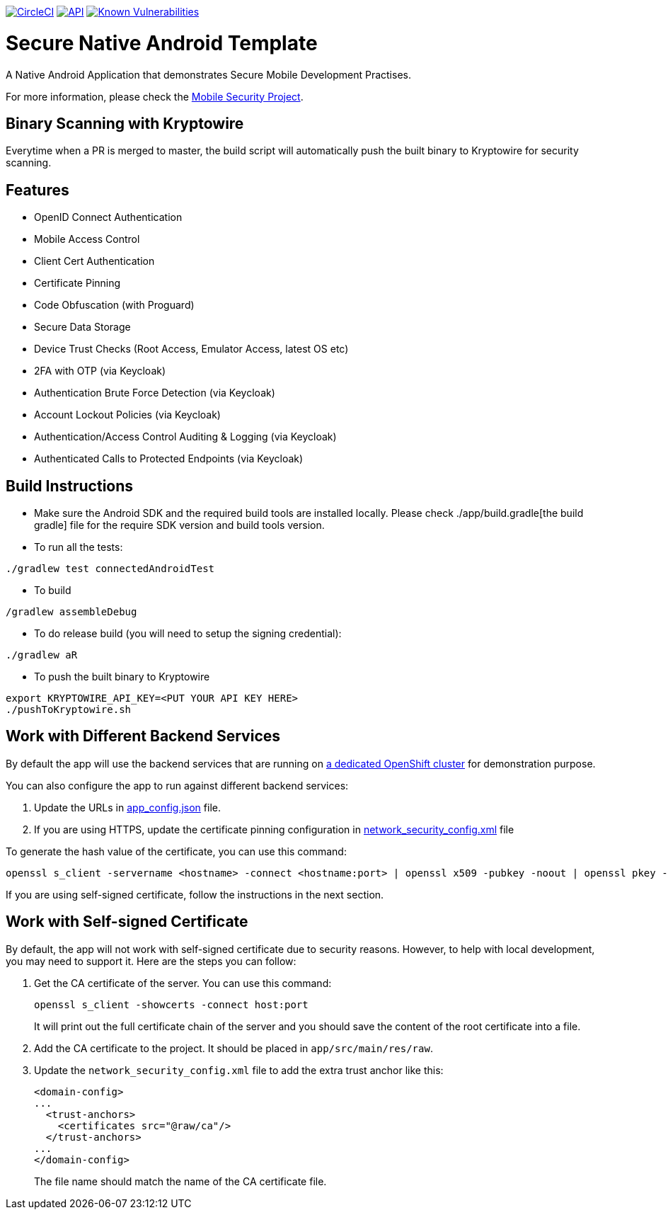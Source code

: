 image:https://circleci.com/gh/feedhenry/mobile-security-android-template.svg?style=svg["CircleCI", link="https://circleci.com/gh/feedhenry/mobile-security-android-template"]
image:https://img.shields.io/badge/API-19%2B-brightgreen.svg?style=flat["API", link="https://android-arsenal.com/api?level=19"]
image:https://snyk.io/test/github/feedhenry/mobile-security-android-template/master%2Fapp/badge.svg?style=svg["Known Vulnerabilities", link="https://snyk.io/test/github/feedhenry/mobile-security-android-template/master%2Fapp"]

= Secure Native Android Template

A Native Android Application that demonstrates Secure Mobile Development Practises.

For more information, please check the https://github.com/feedhenry/mobile-security[Mobile Security Project].

== Binary Scanning with Kryptowire

Everytime when a PR is merged to master, the build script will automatically push the built binary to Kryptowire for security scanning.

== Features
- OpenID Connect Authentication
- Mobile Access Control
- Client Cert Authentication
- Certificate Pinning
- Code Obfuscation (with Proguard)
- Secure Data Storage
- Device Trust Checks (Root Access, Emulator Access, latest OS etc)
- 2FA with OTP (via Keycloak)
- Authentication Brute Force Detection (via Keycloak)
- Account Lockout Policies (via Keycloak)
- Authentication/Access Control Auditing & Logging (via Keycloak)
- Authenticated Calls to Protected Endpoints (via Keycloak)

== Build Instructions

* Make sure the Android SDK and the required build tools are installed locally. Please check ./app/build.gradle[the build gradle] file for the require SDK version and build tools version.
* To run all the tests:
[source, bash]
----
./gradlew test connectedAndroidTest
----
* To build
[source, bash]
----
/gradlew assembleDebug
----
* To do release build (you will need to setup the signing credential):
[source, bash]
----
./gradlew aR
----
* To push the built binary to Kryptowire
[source, bash]
----
export KRYPTOWIRE_API_KEY=<PUT YOUR API KEY HERE>
./pushToKryptowire.sh
----

== Work with Different Backend Services

By default the app will use the backend services that are running on https://security.skunkhenry.com:8443[a dedicated OpenShift cluster] for demonstration purpose. 

You can also configure the app to run against different backend services:

1. Update the URLs in link:app/src/main/res/raw/app_config.json[app_config.json] file.
2. If you are using HTTPS, update the certificate pinning configuration in link:app/src/main/res/xml/network_security_config[network_security_config.xml] file

To generate the hash value of the certificate, you can use this command:
[source, bash]
----
openssl s_client -servername <hostname> -connect <hostname:port> | openssl x509 -pubkey -noout | openssl pkey -pubin -outform der | openssl dgst -sha256 -binary | openssl enc -base64
----

If you are using self-signed certificate, follow the instructions in the next section.

== Work with Self-signed Certificate

By default, the app will not work with self-signed certificate due to security reasons. However, to help with local development, you may need to support it.  Here are the steps you can follow:

1. Get the CA certificate of the server. You can use this command:
+
[source, bash]
----
openssl s_client -showcerts -connect host:port
---- 
+
It will print out the full certificate chain of the server and you should save the content of the root certificate into a file.

2. Add the CA certificate to the project. It should be placed in `app/src/main/res/raw`.

3. Update the `network_security_config.xml` file to add the extra trust anchor like this:
+
[source, xml]
----
<domain-config>
...
  <trust-anchors>
    <certificates src="@raw/ca"/>
  </trust-anchors>
...
</domain-config>
----        
+
The file name should match the name of the CA certificate file.
